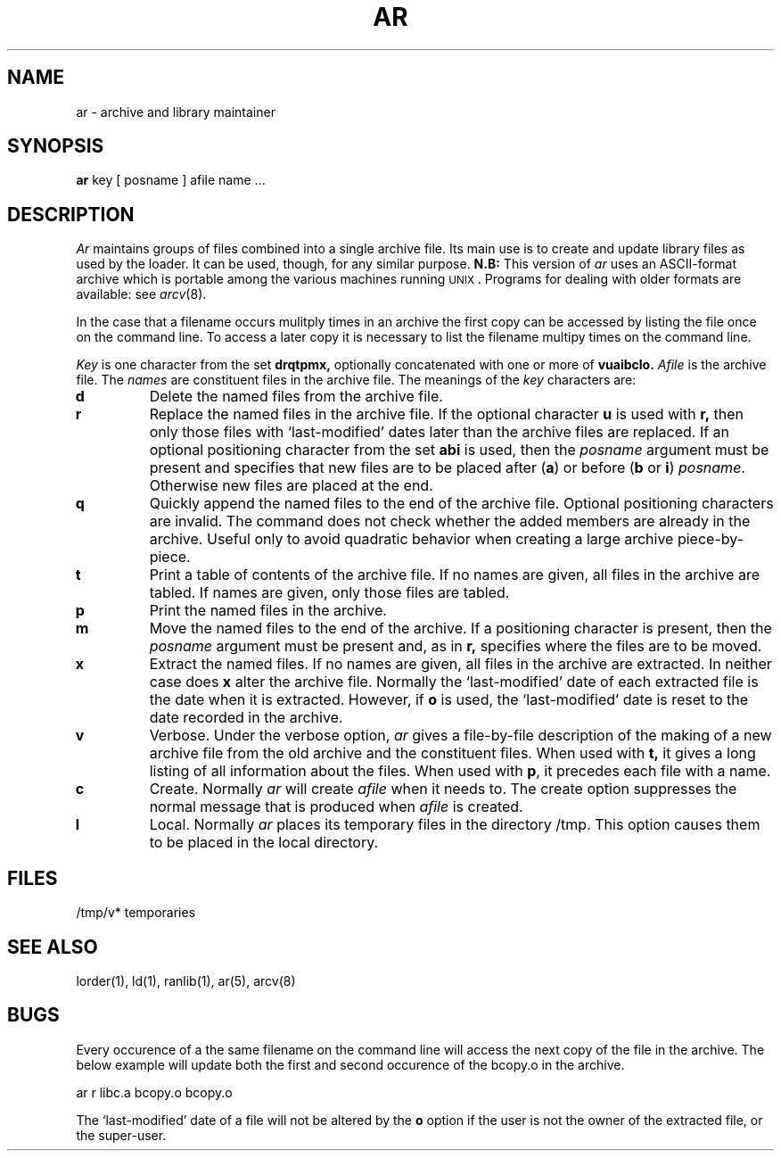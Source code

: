 .\" $Copyright: $
.\" Copyright (c) 1984, 1985, 1986, 1987, 1988, 1989, 1990, 1991
.\" Sequent Computer Systems, Inc.   All rights reserved.
.\"  
.\" This software is furnished under a license and may be used
.\" only in accordance with the terms of that license and with the
.\" inclusion of the above copyright notice.   This software may not
.\" be provided or otherwise made available to, or used by, any
.\" other person.  No title to or ownership of the software is
.\" hereby transferred.
...
.V= $Header: ar.1 1.6 1991/08/07 00:17:33 $
.TH AR 1 "\*(V)" "7th Edition"
.SH NAME
ar \- archive and library maintainer
.SH SYNOPSIS
.B ar
key [ posname ] afile name ...
.SH DESCRIPTION
.I Ar
maintains groups of files
combined into a single archive file.
Its main use
is to create and update library files as used by the loader.
It can be used, though, for any similar purpose.
.B N.B:
This version of
.I ar
uses an ASCII-format archive which is portable among the various
machines running \s-2UNIX\s0.
Programs for dealing with older formats are available: see
.IR arcv (8).
.PP
In the case that a filename occurs mulitply times in an archive the
first copy can be accessed by listing the file once on the command line.
To access a later copy it is necessary to list the filename multipy times
on the command line.
.PP
.I Key
is one character from the set
.B drqtpmx,
optionally concatenated with
one or more of
.B vuaibclo.
.I Afile
is the archive file.
The
.I names
are constituent files in the archive file.
The meanings of the
.I key
characters are:
.TP
.B d
Delete the named files from the archive file.
.TP
.B r
Replace the named files in the archive file.
If the optional character
.B u
is used with
.B r,
then only those files with `last-modified' dates later than
the archive files are replaced.
If an optional positioning character from the set
.B abi
is used, then the
.I posname
argument must be present
and specifies that new files are to be placed
after
.RB ( a )
or before
.RB ( b
or
.BR i )
.IR posname .
Otherwise
new files are placed at the end.
.TP
.B q
Quickly append the named files to the end of the archive file.
Optional positioning characters are invalid.
The command does not check whether the added members
are already in the archive.
Useful only to avoid quadratic behavior when creating a large
archive piece-by-piece.
.TP
.B t
Print a table of contents of the archive file.
If no names are given, all files in the archive are tabled.
If names are given, only those files are tabled.
.TP
.B p
Print the named files in the archive.
.TP
.B m
Move the named files to the end of the archive.
If a positioning character is present,
then the
.I posname
argument must be present and,
as in
.B r,
specifies where the files are to be moved.
.TP
.B x
Extract the named files.
If no names are given, all files in the archive are
extracted.
In neither case does
.B x
alter the archive file. Normally the `last-modified' date of each
extracted file is the date when it is extracted. However, if
.B o
is used, the `last-modified' date is reset to the date recorded in the
archive.
.TP
.B v
Verbose.
Under the verbose option,
.I ar
gives a file-by-file
description of the making of a
new archive file from the old archive and the constituent files.
When used with
.B t,
it gives a long listing of all information about the files.
When used with
.BR p ,
it precedes each file with a name.
.TP
.B c
Create.
Normally
.I ar
will create
.I afile
when it needs to.
The create option suppresses the
normal message that is produced when
.I afile
is created.
.TP
.B l
Local.
Normally
.I ar
places its temporary files in the directory /tmp.
This option causes them to be placed in the local directory.
.SH FILES
/tmp/v*	temporaries
.SH "SEE ALSO"
lorder(1), ld(1), ranlib(1), ar(5), arcv(8)
.SH BUGS
.LP
Every occurence of a the same filename on the command line will
access the next copy of the file in the archive.  The below example
will update both the first and second occurence of the bcopy.o in
the archive.
.PP
.nf
	ar r libc.a bcopy.o bcopy.o
.fi
.LP
The `last-modified' date of a file will not be altered by the
.B o
option if the user is not the owner of the extracted file, or the super-user.
